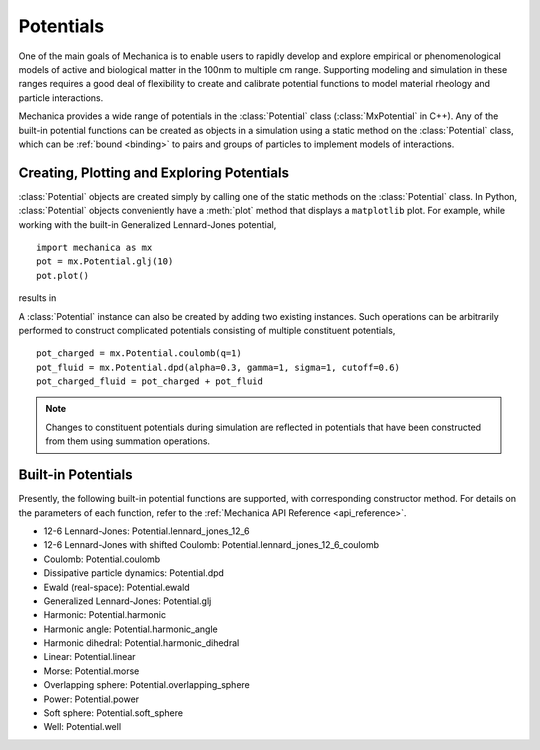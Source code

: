 .. _potentials:

Potentials
-----------

One of the main goals of Mechanica is to enable users to rapidly develop and
explore empirical or phenomenological models of active and biological matter in
the 100nm to multiple cm range. Supporting modeling and simulation in these
ranges requires a good deal of flexibility to create and calibrate potential
functions to model material rheology and particle interactions.

Mechanica provides a wide range of potentials in the :class:`Potential` class
(:class:`MxPotential` in C++). Any of the built-in potential functions
can be created as objects in a simulation using a static method on the
:class:`Potential` class, which can be :ref:`bound <binding>` to pairs and
groups of particles to implement models of interactions.

Creating, Plotting and Exploring Potentials
^^^^^^^^^^^^^^^^^^^^^^^^^^^^^^^^^^^^^^^^^^^^

:class:`Potential` objects are created simply by calling one of the
static methods on the :class:`Potential` class. In Python, :class:`Potential`
objects conveniently have a :meth:`plot` method that displays a ``matplotlib``
plot. For example, while working with the built-in
Generalized Lennard-Jones potential, ::

    import mechanica as mx
    pot = mx.Potential.glj(10)
    pot.plot()

results in 

.. image:: glj_plot.png
    :alt: usage
    :width: 300px
    :class: sphx-glr-single-img

A :class:`Potential` instance can also be created by adding two existing
instances. Such operations can be arbitrarily performed to construct complicated
potentials consisting of multiple constituent potentials, ::

    pot_charged = mx.Potential.coulomb(q=1)
    pot_fluid = mx.Potential.dpd(alpha=0.3, gamma=1, sigma=1, cutoff=0.6)
    pot_charged_fluid = pot_charged + pot_fluid

.. note::

    Changes to constituent potentials during simulation are reflected in potentials
    that have been constructed from them using summation operations.

Built-in Potentials
^^^^^^^^^^^^^^^^^^^^

Presently, the following built-in potential functions are supported, with corresponding
constructor method. For details on the parameters of each function, refer to the
:ref:`Mechanica API Reference <api_reference>`.

* 12-6 Lennard-Jones: Potential.lennard_jones_12_6
* 12-6 Lennard-Jones with shifted Coulomb: Potential.lennard_jones_12_6_coulomb
* Coulomb: Potential.coulomb
* Dissipative particle dynamics: Potential.dpd
* Ewald (real-space): Potential.ewald
* Generalized Lennard-Jones: Potential.glj
* Harmonic: Potential.harmonic
* Harmonic angle: Potential.harmonic_angle
* Harmonic dihedral: Potential.harmonic_dihedral
* Linear: Potential.linear
* Morse: Potential.morse
* Overlapping sphere: Potential.overlapping_sphere
* Power: Potential.power
* Soft sphere: Potential.soft_sphere
* Well: Potential.well
